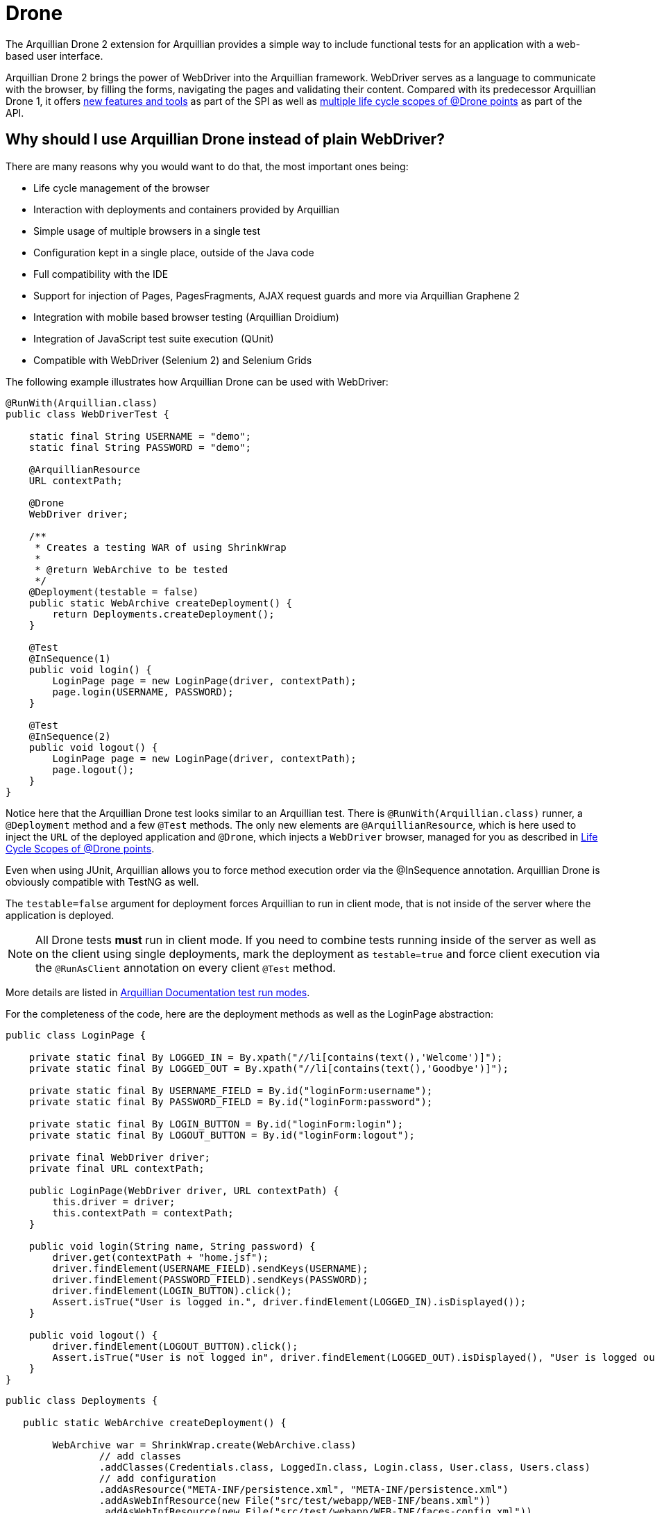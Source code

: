 ifdef::env-github[]
:tip-caption: :bulb:
:note-caption: :information_source:
:important-caption: :heavy_exclamation_mark:
:caution-caption: :fire:
:warning-caption: :warning:
endif::[]

= Drone
:icons: font

The Arquillian Drone 2 extension for Arquillian provides a simple way
to include functional tests for an application with a web-based
user interface.

Arquillian Drone 2 brings the power of WebDriver into the Arquillian framework.
WebDriver serves as a language to communicate with the browser, by filling the forms, navigating the
pages and validating their content. Compared with its predecessor
Arquillian Drone 1, it offers
http://github.com/arquillian/arquillian-extension-drone/wiki/SPI-changes-in-Drone-2[new
features and tools] as part of the SPI as well as
http://github.com/arquillian/arquillian-extension-drone/wiki/API-changes-in-Drone-2[multiple
life cycle scopes of @Drone points] as part of the API.

== Why should I use Arquillian Drone instead of plain WebDriver?

There are many reasons why you would want to do that, the most important ones
being:

* Life cycle management of the browser
* Interaction with deployments and containers provided by Arquillian
* Simple usage of multiple browsers in a single test
* Configuration kept in a single place, outside of the Java code
* Full compatibility with the IDE
* Support for injection of Pages, PagesFragments, AJAX request guards
and more via Arquillian Graphene 2
* Integration with mobile based browser testing (Arquillian Droidium)
* Integration of JavaScript test suite execution (QUnit)
* Compatible with WebDriver (Selenium 2) and Selenium Grids

The following example illustrates how Arquillian Drone can be used with
WebDriver:

[source,java]
----
@RunWith(Arquillian.class)
public class WebDriverTest {

    static final String USERNAME = "demo";
    static final String PASSWORD = "demo";

    @ArquillianResource
    URL contextPath;

    @Drone
    WebDriver driver;

    /**
     * Creates a testing WAR of using ShrinkWrap
     *
     * @return WebArchive to be tested
     */
    @Deployment(testable = false)
    public static WebArchive createDeployment() {
        return Deployments.createDeployment();
    }

    @Test
    @InSequence(1)
    public void login() {
        LoginPage page = new LoginPage(driver, contextPath);
        page.login(USERNAME, PASSWORD);
    }

    @Test
    @InSequence(2)
    public void logout() {
        LoginPage page = new LoginPage(driver, contextPath);
        page.logout();
    }
}
----

Notice here that the Arquillian Drone test looks similar to an Arquillian
test. There is `@RunWith(Arquillian.class)` runner, a `@Deployment`
method and a few `@Test` methods. The only new elements are
`@ArquillianResource`, which is here used to inject the `URL` of the
deployed application and `@Drone`, which injects a `WebDriver` browser,
managed for you as described in <<life-cycle-scopes-of-drone-points>>. 

Even when using JUnit, Arquillian allows you to force method execution
order via the @InSequence annotation. Arquillian Drone is obviously
compatible with TestNG as well.

The `testable=false` argument for deployment forces Arquillian to run in
client mode, that is not inside of the server where the application is
deployed. 

NOTE: All Drone tests *must* run in client mode. If you need to combine tests running inside of the server as well as on the client using single
deployments, mark the deployment as `testable=true` and force client
execution via the `@RunAsClient` annotation on every client `@Test`
method.

// TODO Fix to Updated Link
More details are listed in https://docs.jboss.org/author/display/ARQ/Test+run+modes[Arquillian
Documentation test run modes].

For the completeness of the code, here are the deployment methods as
well as the LoginPage abstraction:

[source,java]
----
public class LoginPage {

    private static final By LOGGED_IN = By.xpath("//li[contains(text(),'Welcome')]");
    private static final By LOGGED_OUT = By.xpath("//li[contains(text(),'Goodbye')]");

    private static final By USERNAME_FIELD = By.id("loginForm:username");
    private static final By PASSWORD_FIELD = By.id("loginForm:password");

    private static final By LOGIN_BUTTON = By.id("loginForm:login");
    private static final By LOGOUT_BUTTON = By.id("loginForm:logout");

    private final WebDriver driver;
    private final URL contextPath;

    public LoginPage(WebDriver driver, URL contextPath) {
        this.driver = driver;
        this.contextPath = contextPath;
    }

    public void login(String name, String password) {
        driver.get(contextPath + "home.jsf");
        driver.findElement(USERNAME_FIELD).sendKeys(USERNAME);
        driver.findElement(PASSWORD_FIELD).sendKeys(PASSWORD);
        driver.findElement(LOGIN_BUTTON).click();
        Assert.isTrue("User is logged in.", driver.findElement(LOGGED_IN).isDisplayed());
    }

    public void logout() {
        driver.findElement(LOGOUT_BUTTON).click();
        Assert.isTrue("User is not logged in", driver.findElement(LOGGED_OUT).isDisplayed(), "User is logged out");
    }
}
----

[source,java]
----
public class Deployments {

   public static WebArchive createDeployment() {

        WebArchive war = ShrinkWrap.create(WebArchive.class)
                // add classes
                .addClasses(Credentials.class, LoggedIn.class, Login.class, User.class, Users.class)
                // add configuration
                .addAsResource("META-INF/persistence.xml", "META-INF/persistence.xml")
                .addAsWebInfResource(new File("src/test/webapp/WEB-INF/beans.xml"))
                .addAsWebInfResource(new File("src/test/webapp/WEB-INF/faces-config.xml"))
                // add pages
                .addAsWebResource(new File("src/test/webapp/index.html"))
                .addAsWebResource(new File("src/test/webapp/home.xhtml"))
                .addAsWebResource(new File("src/test/webapp/template.xhtml"))
                .addAsWebResource(new File("src/test/webapp/users.xhtml"))
                .setWebXML(new File("src/test/webapp/WEB-INF/web.xml"));

        return war;
    }
}
----

== Supported Frameworks And Their Versions

The following frameworks are supported and tested with the latest
version of Arquillian Drone. Drone type is the type you can inject via
the `@Drone` annotation.

[cols="2,4,4",options="header"]
|===
|Framework Name |Drone Type |Tested Version

|WebDriver
|ChromeDriver +
 FirefoxDriver +
 HtmlUnitDriver +
 InternetExplorerDriver +
 PhantomJSDriver +
 OperaDriver +
 RemoteDriver +
 WebDriver
|2.53.1

|Arquillian Graphene
|WebDriver
|2.1.0.Final
|===

[NOTE]
It is not required to use Arquillian Drone with the exact version we
certified. You can override versions via `<dependencyManagement>`, as
explained in the
https://community.jboss.org/wiki/HowDoISpecifyTheSeleniumVersionInArquillianDrone[Arquillian
FAQ].

If you are in doubt what to use for a newly created project, Arquillian
team recommends you to start with Graphene, which is based on WebDriver,
however brings you a lot of AJAX goodies.

== Maven Setup Example

Adding an Arquillian Drone dependency can be divided into two parts:

1.  Adding a Bill of Materials (BOM) into the dependency section for
both Arquillian and Arquillian Drone. This step ensures that Maven will
fetch the correct version of all dependencies.
2.  Adding a Dependency Chain dependency. This greatly simplifies the
entry point as you only need to add a single dependency. All transitive
dependencies, like the version of Selenium, will be fetched for you
automatically.

[WARNING]
The order in the `<dependencyManagement>` section matters. The first
version defined takes precedence. By listing Arquillian BOM *before*
Arquillian Drone BOM, you encore Drone to use latest Arquillian Core.

As for the first step, this is the same for all supported Drones:

[source,xml]
----
<properties>
    <version.org.jboss.arquillian>1.1.11.Final</version.org.jboss.arquillian>
    <version.org.jboss.arquillian.drone>2.0.1.Final</version.org.jboss.arquillian.drone>
    <version.org.jboss.arquillian.graphene>2.1.0.Final</version.org.jboss.arquillian.graphene>
</properties>

<dependencyManagement>
    <dependencies>
        <!-- Arquillian Core dependencies -->
        <dependency>
            <groupId>org.jboss.arquillian</groupId>
            <artifactId>arquillian-bom</artifactId>
            <version>${version.org.jboss.arquillian}</version>
            <type>pom</type>
            <scope>import</scope>
        </dependency>
        <!-- Arquillian Drone dependencies and WebDriver/Selenium dependencies -->
        <dependency>
            <groupId>org.jboss.arquillian.extension</groupId>
            <artifactId>arquillian-drone-bom</artifactId>
            <version>${version.org.jboss.arquillian.drone}</version>
            <type>pom</type>
            <scope>import</scope>
        </dependency>
    </dependencies>
</dependencyManagement>
----

If you need to use newer Selenium version than the one used by Drone,
you can specify `selenium-bom` in the dependencyManagement part as
well.

IMPORTANT: If you use `selenium-bom` make sure that it is specified
before the `arquillian-drone-bom` (or also before other BOMs that manage
Selenium version) to make the change effective. +
Example of Selenium BOM for Selenium 3.0.0-beta3

[source,xml]
----
<dependencyManagement>
    <dependencies>
        ...
        <!-- Selenium BOM -->
        <dependency>
            <groupId>org.jboss.arquillian.selenium</groupId>
            <artifactId>selenium-bom</artifactId>
            <version>3.0.0-beta3</version>
            <type>pom</type>
            <scope>import</scope>
        </dependency>
        ...
    </dependencies>
</dependencyManagement>
----

The latter step differs based on what Drone you want to use. Include one
of the following into the `<dependencies>` section:

To use Arquillian Graphene 2:

[source,xml]
----
<dependency>
    <groupId>org.jboss.arquillian.graphene</groupId>
    <artifactId>graphene-webdriver</artifactId>
    <version>${version.org.jboss.arquillian.graphene}</version>
    <type>pom</type>
    <scope>test</scope>
</dependency>
----

To use WebDriver, also known as Selenium 2:

[source,xml]
----
<dependency>
    <groupId>org.jboss.arquillian.extension</groupId>
    <artifactId>arquillian-drone-webdriver-depchain</artifactId>
    <version>${version.org.jboss.arquillian.drone}</version>
    <type>pom</type>
    <scope>test</scope>
</dependency>
----


NOTE: WebDriver is a subset of Graphene. You can import Graphene and not to
use any of the Graphene features from the start. However, it would be
super easy to add them later on.

[[life-cycle-scopes-of-drone-points]]
== Life Cycle Scopes of @Drone points

Arquillian Drone does not allow you to control the life cycle of web
testing framework objects, but it provides three different scopes which
should be sufficient for most usages required by developers. These are:

[[class-scoped-life-cycle]]
=== 1. Class Scoped Life Cycle

For the Drone points with the class scoped life cycle, a configuration
for the instance is created before a test class is run. This
configuration is used to properly initialize an instance of the tool.
The instance is injected into the field and holds until the last test in
the test class is finished, then it is disposed. You can think of
`@BeforeClass` and `@AfterClass` equivalents.

This scope is default scope for the field injection points. If you
still want to declare the Drone point to be class-scoped use the
annotation `@ClassLifecycle`.

[[method-scoped-life-cycle]]
=== 2. Method Scoped Life Cycle

For the Drone points with the method scoped life cycle, an instance is
configured and created before Arquillian enters test method and it is
destroyed after method finishes. You can think of `@Before` and `@After`
equivalents.

This scope is a default scope for the method parameter injection points.
To declare a field injection point as a method-scoped Drone point use
the annotation `@MethodLifecycle`

[[deployment-scoped-life-cycle]]
=== 3. Deployment Scoped Life Cycle

For the Drone points with the deployment scoped life cycle, an instance
is configured and created after an Arquillian deployment is deployed and
it is destroyed when the deployment is about to be undeployed. You can
think of `@AfterDeploy` and `@BeforeUnDeploy` equivalents.

To declare any injection point as a deployment-scoped Drone point use
the annotation `@OperateOnDeployment("deployment_name")` with the
specified name of the deployment the Drone point should be tied to.

[source,java]
----
@RunWith(Arquillian.class)
public class EnrichedClass
{
   @Deployment(name = "cool_deployment")
   public static Archive deploy() {
      return ShrinkWrap.create(Archive.class);
   }

   @Drone
   @OperateOnDeployment("cool_deployment")
   WebDriver foo;

   ...
}
----

It is important to know that you can combine multiple instances in one
test and you can have them in different scopes. You can as well combine
different framework types. Following example shows class-scoped instance
`foo` and method-scoped instance `baz` of type `WebDriver` combined with
method-scoped `bar` of type `FirefoxDriver`.

[source,java]
----
@RunWith(Arquillian.class)
public class EnrichedClass
{
   @Drone WebDriver foo;

   @Drone @MethodLifecycle WebDriver baz;

   // this will always retrieve FirefoxDriver, no matter what you specify in arquillian.xml file
   @Test
   public void runThisTestAlwaysWithFirefoxDriver(@Drone FirefoxDriver bar) {
     ...
   }
}
----

[[keeping-multiple-drone-instances-of-the-same-field-type]]
==== Keeping Multiple Drone Instances Of The Same Field Type

With Arquillian Drone, it is possible to keep more than one instance of
a web test framework tool of the same type and determine which instance
to use in a type safe way. Arquillian Drone uses the concept of a
`@Qualifier` annotation which you may know from CDI. Drone defines its
own `@Qualifier` meta-annotation which allows you to create your own
annotations usable to qualify any `@Drone` injections. By default, if no
`@Qualifier` annotation is present, Arquillian Drone implicitly uses the
`@Default` qualifier. The following code defines a new qualifying
annotation named `Different`.

Take care to not accidentally import the Qualifier annotation defined by
CDI (`javax.inject.Qualifier`). Drone defines its own meta-annotation of
the same name.

[source,java]
----
package org.jboss.arquillian.drone.example;

import java.lang.annotation.ElementType;
import java.lang.annotation.Retention;
import java.lang.annotation.RetentionPolicy;
import java.lang.annotation.Target;

import org.jboss.arquillian.drone.api.annotation.Qualifier;

@Retention(RetentionPolicy.RUNTIME)
@Target({ ElementType.FIELD, ElementType.PARAMETER })
@Qualifier
public @interface Different {
}
----

Once you have defined a qualifier, you can use it in your tests, for
example in following way, having two distinct class based life cycle
instances of `WebDriver`.

[source,java]
----
@RunWith(Arquillian.class)
@RunAsClient
public class EnrichedClass {
   @Drone WebDriver foo;
   @Drone @Different WebDriver bar;


   @Test
   public void testWithBothFooAndBar() {
     ...
   }
}
----

[[configuring-drone-instances]]
== Configuring Drone Instances

Drone instances are automatically configured from arquillian.xml
descriptor file or System properties, which take precedence. You can
eventually omit the configuration altogether, if you are happy with the
default values. Obviously, configurations are compatible with @Qualifier
annotations, so you can create a special configuration for a method
based life cycle browser if you will.

Extension qualifier must match the value listed in configuration.
Otherwise Drone won't pick the configuration.

[[default-drone-configuration]]
=== Default Drone Configuration

Drone global configuration is applied for all supported frameworks at
the same time. It uses `drone` extension qualifier.

[source,xml]
----
<extension qualifier="drone">
   <property name="instantiationTimeoutInSeconds">120</property>
</extension>
----

[cols="1,1,8",options="header"]
|===
|Property Name |Default Value |Description

|instantiationTimeoutInSeconds
|60
|Default timeout in seconds to get instance of a browser. Set to `0` if
you want to disable the timeout altogether
|===

[[webdriver-configuration]]
=== WebDriver configuration

WebDriver uses `webdriver` qualifier.

[source,xml]
----
<extension qualifier="webdriver">
   <property name="browser">firefox</property>
</extension>
----

[cols="1,1,8",options="header"]
|===
|Property Name |Default Value |Description

|browser
|htmlUnit
|Determines which browser instance is created for WebDriver testing.

Following values are valid:

. chrome +
. firefox +
. htmlUnit +
. internetExplorer +
. opera +
. phantomjs +
. safari +

|iePort
|-
|Default port where to connect for Internet Explorer driver

|remoteAddress
|http://localhost:14444/wd/hub
|Default address for remote driver to connect

|remoteReusable
|false
|The flag which indicates that remote session should be reused between
subsequent executions - gives opportunity to reuse browser window for
debugging and/or test execution speed-up.

|reuseCookies
|false
|If you are using remote reusable browser, you can force it to reuse
cookies

|chromeDriverBinary
|-
|Path to chromedriver binary

|ieDriverBinary
|-
|Path to Internet Explorer driver binary

|firefoxExtensions
|-
|Path or multiple paths to xpi files that will be installed into Firefox
instance as extensions. Separate paths using space, use quotes in case
that path contains spaces

|firefox_profile
|-
|Path to Firefox Profile to be used instead of default one delivered with
FirefoxDriver

|firefoxUserPreferences
|-
|Path to Firefox user preferences. This file will be parsed and values
will be applied to freshly created Firefox profile.

|dimensions
|-
|Dimensions of browser window in `widthxheight` format. This will resize
the window if supported by underlying browser. Useful for **phantomjs**,
which by default defines a very small viewport
|===

If you need to enable any
http://code.google.com/p/selenium/wiki/DesiredCapabilities[browser
capability], simply specify it as a property in extension configuration.
For instance, if you are running Firefox browser and you want to change
the binary location, you can do it via following code:

[source,xml]
----
<extension qualifier="webdriver">
   <property name="firefox_binary">/path/to/firefox</property>
</extension>
----

We have enabled JavaScript for *htmlUnit* driver by default. If you want
to disable it, configure appropriate capability to false:

[source,xml]
----
<property name="javascriptEnabled">false</property>
----

WebDriver expects a Java Object stored in Capabilities settings for some
of the WebDriver capabilities. Therefore, we provide a simple mappings
to text format for some properties described in table below.

[cols="2,8",options="header"]
|===
|Property Name |Format

|loggingPrefs
|Comma separated list of logging levels for FirefoxDriver. Use
driver=$\{value1},profiler=$\{value2} where value is one of the
following: SEVERE, WARNING, INFO, CONFIG, FINE, FINER or FINEST
|===

[[graphene-2-configuration]]
=== Graphene 2 Configuration

Graphene 2 reuses configuration specified for WebDriver, using
`webdriver` qualifier. You can additionally use a
https://docs.jboss.org/author/display/ARQGRA2/Graphene+Configuration[Arquillian
Graphene 2 configuration] to set Graphene specific configuration, such
as default UI timeouts.

[[selenium-server-configuration]]
=== Selenium Server Configuration

Selenium Server uses `selenium-server` qualifier.

[source,xml]
----
<extension qualifier="selenium-server">
   <property name="host">myhost.org</property>
</extension>
----

[cols="1,1,8",options="header"]
|===
|Property Name |Default Value |Description

|avoidProxy
|false
|Do not use proxy for connection between clients and server

|browserSessionReuse
|false
|Reuse browser session

|browserSideLog
|false
|Enable logging in browser window

|debug
|false
|Enable debug messages

|dontTouchLogging
|false
|Disable Selenium specific logging configuration

|ensureCleanSession
|false
|Automatic cleanup of the session

|firefoxProfileTemplate
|-
|Path to the profile used as a template

|forcedBrowserMode
|-
|Mimic browser mode no matter which one is used to start the client

|honorSystemProxy
|false
|Use system proxy for connections

|host
|localhost
|Name of the machine where to start Selenium Server

|logFile
|-
|Path to log file

|nonProxyHosts
|value of `http.nonProxyHosts` property
|List of hosts where proxy settings are ignored

|port
|14444
|Port on machine where to start Selenium Server

|profilesLocation
|-
|Where profiles are located

|proxyHost
|value of `http.proxyHost` property
|Name of proxy server

|proxyInjectionMode
|false
|Use proxy approach between Selenium server and client

|proxyPort
|value of `http.proxyPort` property
|Port of proxy server

|retryTimeoutInSeconds
|10
|Timeout for commands to be retried

|singleWindow
|false
|Use single window

|skip
|false
|Do not manage Selenium Server lifecycle

|systemProperties
|-
|Arbitrary system properties in -Dproperty.name=property.value format

|timeoutInSeconds
|Integer.MAX_VALUE
|Timeout for Selenium Server

|trustAllSSLCertificates
|false
|Trust all SSL certificates

|trustStore
|value of `javax.net.ssl.trustStore` property
|Trust store path

|trustStorePassword
|value of `javax.net.ssl.trustStorePassword` property
|Trust store password

|userExtensions
|-
|Path to user extension files
|===

Selenium Server has different life cycle than Drone instances, it is
created and started before test suite and disposed after test suite.
Note, you need Selenium Server only if you plan to use remote and
reusable instances of WebDriver.

[NOTE]
If you have your own Selenium Server instance running, you need either
to remove Drone Selenium Server extension from the classpath, set it to
a different host/port or disable its execution via skip=true.

[[extended-configuration-configuring-qualifierd-drone-instances]]
== Extended Configuration, Configuring @Qualifier'd Drone Instances

If you are wondering how to define configuration for `@Qualifier`
`@Drone` instance, it's very easy. Only modification you have to do is
to change qualifier to include - (`@Qualifier` annotation name converted
to lowercase). For instance, if you qualified Arquillian Graphene
instance with @MyExtraBrowser, its extension qualifier will become
**graphene-myextrabrowser**.

Arquillian Drone configures your browser using two-step process:

1.  Search for the exact match of qualifier (e.g.
`graphene-myextrabrowser`) in arquillian.xml, if found, step 2 is not
performed.
2.  Search for a match of base qualifier, without type safe `@Qualifier`
(e.g. `graphene`) in arquillian.xml.

Then System property are applied in the same fashion.

[[arquillian-drone-spi]]
== Arquillian Drone SPI

The big advantage of Arquillian Drone extension is its flexibility. We
provide you reasonable defaults, but if they are not sufficient or if
they do not fulfill your needs, you can change them. You can change the
behavior of existing implementation or implement a support for your own
testing framework as well.

[[event-model]]
=== Event Model

Drone itself is not using Arquillian Container related event, which
means that it is able to work with Arquillian Standalone test runners.
Arquillian Drone itself observes following events:

[cols="2,8",options="header"]
|===
|Arquillian Event |Drone Default Action

|BeforeSuite
|Drone creates a registry with all Drone SPI implementation on the
classpath +
Drone creates a global configuration +
Drone configures Selenium Server +
Drone registers all Browser Capabilities implementation on the
classpath +
Drone creates a registry for session reuse

|BeforeClass
|Drone creates a configuration and future instance for Drone points with
class scoped life cycle

|AfterDeploy
|Drone creates a configuration and future instance for Drone points with
deployment scoped life cycle

|Before
|Drone creates a configuration for instances with method scoped life
cycle +
Drone converts a Drone instance callable into a real Drone instance +
Drone enhances Drone instances

|After
|Drone destroys an instance of method scoped Drone points

|AfterClass
|Drone destroys an instance of class scoped Drone points

|BeforeUnDeploy
|Drone destroys an instance of deployment scoped Drone points

|AfterSuite
|Drone destroys Selenium Server instance
|===

Arquillian Drone fires following events you can observe in your
extension:

[cols="2,8",options="header"]
|===
|Arquillian Drone fired event |When is this event fired?

|AfterDroneExtensionConfigured
|Fired before the global configuration is prepared

|AfterDronePrepared
|Fired after Drone configuration and Drone callable instance are created
and stored in the context

|AfterDroneInstantiated
|Fired after Drone instance callable is converted into real Drone
instance

|AfterDroneEnhanced
|Fired after Drone instance is enhanced by an
`DroneInstanceEnhancer and a window is resized (if requested)`

|AfterDroneDeenhanced
|Fired after Drone instance is deenhanced by an `DroneInstanceEnhancer`

|AfterDroneDestroyed
|Fired after Drone instance is destroyed

|BeforeDroneExtensionConfigured
|Fired before the global configuration is prepared

|BeforeDronePrepared
|Fired before Drone configuration and Drone callable instance are created

|BeforeDroneInstantiated
|Fired before Drone instance callable is converted into real Drone
instance

|BeforeDroneEnhanced
|Fired before Drone instance is enhanced by an `DroneInstanceEnhancer`

|BeforeDroneDeenhanced
|Fired before Drone instance is deenhanced by an `DroneInstanceEnhancer`

|BeforeDroneDestroyed
|Fired before the Drone instance will be destroyed

|DroneAugmented
|Fired after WebDriver instance is augmented to support more features.
|===

NOTE: Events provide a class hierarchy, so you can observe their super classes
if you want.

[[working-with-drone-instances]]
=== Working with Drone Instances

If you want to support another testing framework and manage it's
lifecycle, you should implement following interfaces and register them
in your own Arquillian Extension.

Drone Factory SPI:

* Configurator<T, C> +
Provides a way how to configure configurations of type C for `@Drone`
object of type T
* Instantiator<T, C> +
Provides a way how to instantiate `@Drone` object of type T with
configuration C
* Destructor<T> +
Provides a way how to dispose `@Drone` object of type T
* DroneInstanceEnhancer<T> +
Provides a way how to enhance `Drone` object of type T with additional
functionality. All enhancers available on class path and compatible with
current Drone type are always applied.

Drone Context SPI:

* DroneConfiguration +
This is effectively a marker for configuration of type C
* DronePoint +
An unique description of a Drone in a code.
* DroneRegistry +
Register of available {{Configurator}}s, {{Instantiator}}s and
{{Destructor}}s discovered via SPI.
* DronePointContext +
A unique holder for configuration, callable instance and metadata of
each Drone point.
* DroneContext +
Holder for all {{DronePointContext}}s and the global configuration.
* InstanceOrCallableInstance +
Holder for any object in DroneContext. It allows to hold both real
instance and callable instance in union like manner. It is also used to
hold Drone related configuration, which is always instantiated

Drone WebDriver SPI:

* BrowserCapabilitiesRegistry +
Container for all registered WebDriver browser capabilities
* BrowserCapabilities +
Implementation of browser implementation for `WebDriver`

[WARNING]
Implementations of Configurator, Instantiator and Destructor are
searched on the class path and they are sorted according to precedence
they declare. Default implementation has precedence of 0, so if your
implementation has a higher precedence and instantiates the exact type,
Arquillian Drone will use it instead of default variant. This provides
you the ultimate way how to change behavior if desired. Of course, you
can provide support for your own framework in the very same way, so in
your test you can use `@Drone` annotation to inject instances of
arbitrary web testing framework.